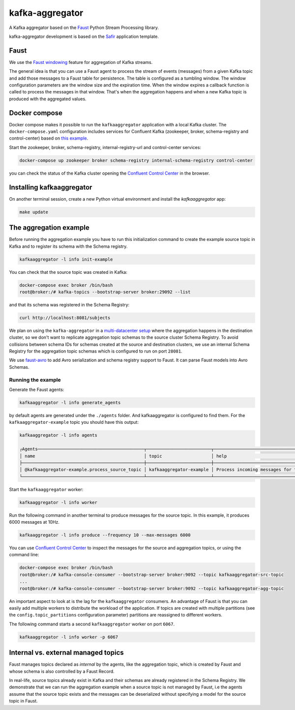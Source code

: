 ################
kafka-aggregator
################

A Kafka aggregator based on the `Faust <https://faust.readthedocs.io/en/latest/index.html>`_ Python Stream Processing library.

kafka-aggregator development is based on the `Safir <https://safir.lsst.io>`__ application template.


Faust
=====

We use the `Faust windowing <https://faust.readthedocs.io/en/latest/userguide/tables.html#windowing>`_ feature for aggregation of Kafka streams.

The general idea is that you can use a Faust agent to process the stream of events (messages) from a given Kafka topic and add those messages to a Faust table for persistence. The table is configured as a tumbling window. The window configuration parameters are the window size and the expiration time. When the window expires a callback function is called to process the messages in that window. That's when the aggregation happens and when a new Kafka topic is produced with the aggregated values.


Docker compose
==============

Docker compose makes it possible to run the ``kafkaaggregator`` application with a local Kafka cluster.  The ``docker-compose.yaml`` configuration includes services for Confluent Kafka (zookeeper, broker, schema-registry and control-center) based on `this example <https://github.com/confluentinc/examples/blob/5.3.1-post/cp-all-in-one/docker-compose.yml>`_.

Start the zookeeper, broker, schema-registry, internal-registry-url and control-center services:

.. code-block:: language

  docker-compose up zookeeper broker schema-registry internal-schema-registry control-center

you can check the status of the Kafka cluster opening the `Confluent Control Center <http://localhost:9021>`_ in the browser.

Installing kafkaaggregator
==========================

On another terminal session, create a new Python virtual environment and install the `kafkaaggregator` app:

.. code-block:: bash

  make update


The aggregation example
=======================

Before running the aggregation example you have to run this initialization command to create the example source topic in Kafka and to register its schema with the Schema registry.

.. code-block:: bash

  kafkaaggregator -l info init-example

You can check that the source topic was created in Kafka:

.. code-block:: bash

  docker-compose exec broker /bin/bash
  root@broker:/# kafka-topics --bootstrap-server broker:29092 --list


and that its schema was registered in the Schema Registry:

.. code-block:: bash

  curl http://localhost:8081/subjects

We plan on using the ``kafka-aggregator`` in a `multi-datacenter setup <https://docs.confluent.io/current/schema-registry/multidc.html>`_ where the aggregation happens in the destination cluster, so we don't want to replicate aggregation topic schemas to the source cluster Schema Registry.  To avoid collisions between schema IDs for schemas created at the source and destination clusters, we use an internal Schema Registry for the aggregation topic schemas which is configured to run on port ``28081``.

We use `faust-avro <https://github.com/masterysystems/faust-avro>`_ to add Avro serialization and schema registry support to Faust. It can parse Faust models into Avro Schemas.


Running the example
-------------------

Generate the Faust agents:

.. code-block:: bash

  kafkaaggregator -l info generate_agents

by default agents are generated under the ``./agents`` folder. And kafkaaggregator is configured to find them. For the ``kafkaaggregator-example`` topic you should have this output:

.. code-block:: bash

  kafkaaggregator -l info agents

  ┌Agents─────────────────────────────────────────┬─────────────────────────┬──────────────────────────────────────────────────────────────────┐
  │ name                                          │ topic                   │ help                                                             │
  ├───────────────────────────────────────────────┼─────────────────────────┼──────────────────────────────────────────────────────────────────┤
  │ @kafkaaggregator-example.process_source_topic │ kafkaaggregator-example │ Process incoming messages for the kafkaaggregator-example topic. │
  └───────────────────────────────────────────────┴─────────────────────────┴──────────────────────────────────────────────────────────────────┘


Start the ``kafkaaggregator`` worker:

.. code-block:: bash

  kafkaaggregator -l info worker

Run the following command in another terminal to produce messages for the source topic. In this example, it produces 6000 messages at 10Hz.

.. code-block::

  kafkaaggregator -l info produce --frequency 10 --max-messages 6000

You can use `Confluent Control Center <http://localhost:9021>`_ to inspect the messages for the source and aggregation topics, or using the command line:


.. code-block:: bash

  docker-compose exec broker /bin/bash
  root@broker:/# kafka-console-consumer --bootstrap-server broker:9092 --topic kafkaaggregator-src-topic
  ...
  root@broker:/# kafka-console-consumer --bootstrap-server broker:9092 --topic kafkaaggregator-agg-topic


An important aspect to look at is the lag for the ``kafkaaggregator`` consumers. An advantage of Faust is that you can easily add multiple workers to distribute the workload of the application. If topics are created with multiple partitions (see the ``config.topic_partitions`` configuration parameter) partitions are reassigned to different workers.

The following command starts a second ``kafkaaggregator`` worker on port ``6067``.

.. code-block:: bash

  kafkaaggregator -l info worker -p 6067


Internal vs. external managed topics
====================================

Faust manages topics declared as *internal* by the agents, like the aggregation topic, which is created by Faust and whose schema is also controlled by a Faust Record.

In real-life, source topics already exist in Kafka and their schemas are already registered in the Schema Registry. We demonstrate that we can run the aggregation example when a source topic is not managed by Faust, i.e the agents assume that the source topic exists and the messages can be deserialized without specifying a model for the source topic in Faust.
